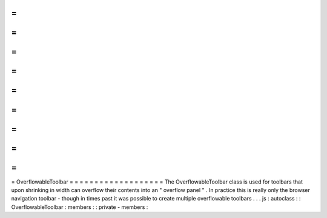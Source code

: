 =
=
=
=
=
=
=
=
=
=
=
=
=
=
=
=
=
=
=
OverflowableToolbar
=
=
=
=
=
=
=
=
=
=
=
=
=
=
=
=
=
=
=
The
OverflowableToolbar
class
is
used
for
toolbars
that
upon
shrinking
in
width
can
overflow
their
contents
into
an
"
overflow
panel
"
.
In
practice
this
is
really
only
the
browser
navigation
toolbar
-
though
in
times
past
it
was
possible
to
create
multiple
overflowable
toolbars
.
.
.
js
:
autoclass
:
:
OverflowableToolbar
:
members
:
:
private
-
members
:
